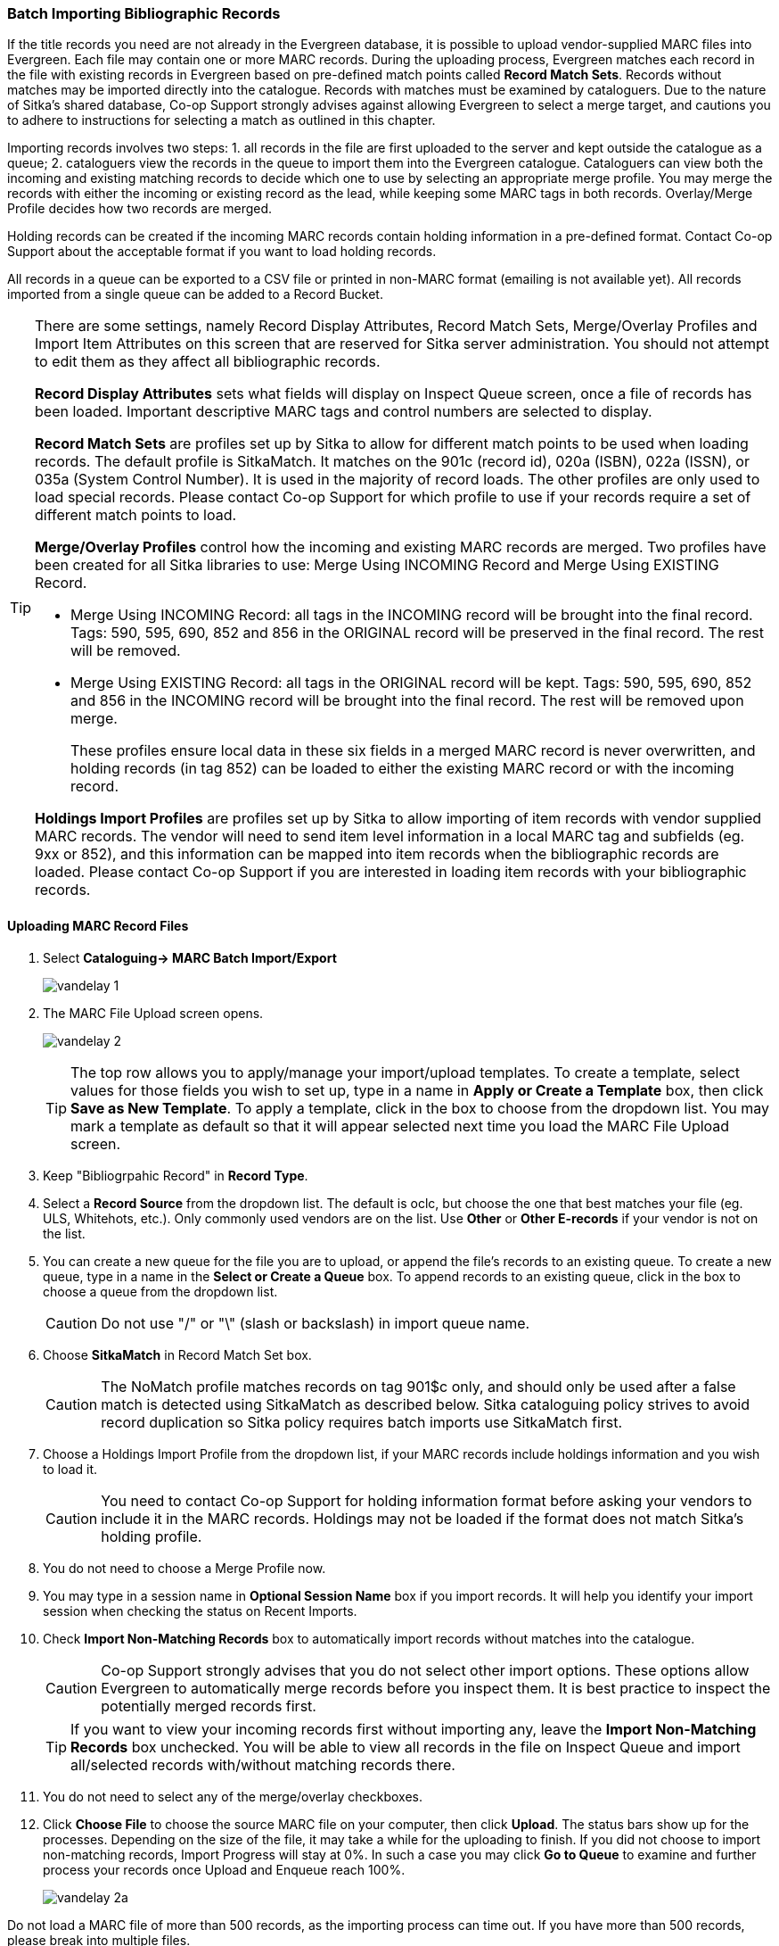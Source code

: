 Batch Importing Bibliographic Records
~~~~~~~~~~~~~~~~~~~~~~~~~~~~~~~~~~~~~

If the title records you need are not already in the Evergreen database, it is possible to upload vendor-supplied MARC files into Evergreen. Each file may contain one or more MARC records. During the uploading process, Evergreen matches each record in the file with existing records in Evergreen based on pre-defined match points called *Record Match Sets*. Records without matches may be imported directly into the catalogue. Records with matches must be examined by cataloguers. Due to the nature of Sitka's shared database, Co-op Support strongly advises against allowing Evergreen to select a merge target, and cautions you to adhere to instructions for selecting a match as outlined in this chapter.

Importing records involves two steps: 1. all records in the file are first uploaded to the server and kept outside the catalogue as a queue; 2. cataloguers view the records in the queue to import them into the Evergreen catalogue. Cataloguers can view both the incoming and existing matching records to decide which one to use by selecting an appropriate merge profile. You may merge the records with either the incoming or existing record as the lead, while keeping some MARC tags in both records. Overlay/Merge Profile decides how two records are merged.

Holding records can be created if the incoming MARC records contain holding information in a pre-defined format. Contact Co-op Support about the acceptable format if you want to load holding records.

All records in a queue can be exported to a CSV file or printed in non-MARC format (emailing is not available yet). All records imported from a single queue can be added to a Record Bucket.

[TIP]
=====
There are some settings, namely Record Display Attributes, Record Match Sets, Merge/Overlay Profiles and Import Item Attributes on this screen that are reserved for Sitka server administration. You should not attempt to edit them as they affect all bibliographic records.

*Record Display Attributes* sets what fields will display on Inspect Queue screen, once a file of records has been loaded. Important descriptive MARC tags and control numbers are selected to display.

*Record Match Sets* are profiles set up by Sitka to allow for different match points to be used when loading records. The default profile is SitkaMatch. It matches on the 901c (record id),  020a (ISBN), 022a (ISSN), or 035a (System Control Number). It is used in the majority of record loads. The other profiles are only used to load special records. Please contact Co-op Support for which profile to use if your records require a set of different match points to load.

*Merge/Overlay Profiles* control how the incoming and existing MARC records are merged. Two profiles have been created for all Sitka libraries to use: Merge Using INCOMING Record and Merge Using EXISTING Record.

* Merge Using INCOMING Record: all tags in the INCOMING record will be brought into the final record. Tags: 590, 595, 690, 852 and 856 in the ORIGINAL record will be preserved in the final record. The rest will be removed.
* Merge Using EXISTING Record: all tags in the ORIGINAL record will be kept. Tags: 590, 595, 690, 852 and 856 in the INCOMING record will be brought into the final record. The rest will be removed upon merge.
+
These profiles ensure local data in these six fields in a merged MARC record is never overwritten, and holding records (in tag 852) can be loaded to either the existing MARC record or with the incoming record.

*Holdings Import Profiles* are profiles set up by Sitka to allow importing of item records with vendor supplied MARC records. The vendor will need to send item level information in a local MARC tag and subfields (eg. 9xx or 852), and this information can be mapped into item records when the bibliographic records are loaded. Please contact Co-op Support if you are interested in loading item records with your bibliographic records.
=====

Uploading MARC Record Files
^^^^^^^^^^^^^^^^^^^^^^^^^^^^

. Select *Cataloguing-> MARC Batch Import/Export*
+
image:images/cat/vandelay-1.png[]
+
. The MARC File Upload screen opens.
+
image:images/cat/vandelay-2.png[]
+
[TIP]
=====
The top row allows you to apply/manage your import/upload templates. To create a template, select values for those fields you wish to set up, type in a name in *Apply or Create a Template* box, then click *Save as New Template*. To apply a template, click in the box to choose from the dropdown list. You may mark a template as default so that it will appear selected next time you load the MARC File Upload screen. 
=====
+
. Keep "Bibliogrpahic Record" in *Record Type*.
. Select a *Record Source* from the dropdown list. The default is oclc, but choose the one that best matches your file (eg. ULS, Whitehots, etc.). Only commonly used vendors are on the list. Use *Other* or *Other E-records* if your vendor is not on the list.
. You can create a new queue for the file you are to upload, or append the file's records to an existing queue. To create a new queue, type in a name in the *Select or Create a Queue* box. To append records to an existing queue, click in the box to choose a queue from the dropdown list.
+
[CAUTION]
=========
Do not use "/" or "\" (slash or backslash) in import queue name.
=========
+
. Choose *SitkaMatch* in Record Match Set box.
+
[CAUTION]
=========
The NoMatch profile matches records on tag 901$c only, and should only be used after a false match is detected using SitkaMatch as described below. Sitka cataloguing policy strives to avoid record duplication so Sitka policy requires batch imports use SitkaMatch first.
=========
+
. Choose a Holdings Import Profile from the dropdown list, if your MARC records include holdings information and you wish to load it.
+
[CAUTION]
=========
You need to contact Co-op Support for holding information format before asking your vendors to include it in the MARC records. Holdings may not be loaded if the format does not match Sitka's holding profile.
=========
+
. You do not need to choose a Merge Profile now.
+
. You may type in a session name in *Optional Session Name* box if you import records. It will help you identify your import session when checking the status on Recent Imports.
+
. Check *Import Non-Matching Records* box to automatically import records without matches into the catalogue.
+
[CAUTION]
=========
Co-op Support strongly advises that you do not select other import options. These options allow Evergreen to automatically merge records before you inspect them. It is best practice to inspect the potentially merged records first.
=========
+
[TIP]
=====
If you want to view your incoming records first without importing any, leave the *Import Non-Matching Records* box unchecked. You will be able to view all records in the file on Inspect Queue and import all/selected records with/without matching records there.
=====
+
. You do not need to select any of the merge/overlay checkboxes.
+
. Click *Choose File* to choose the source MARC file on your computer, then click *Upload*. The status bars show up for the processes. Depending on the size of the file, it may take a while for the uploading to finish. If you did not choose to import non-matching records, Import Progress will stay at 0%. In such a case you may click *Go to Queue* to examine and further process your records once Upload and Enqueue reach 100%. 
+
image::images/cat/vandelay-2a.png[]
[CAUTION]
=========
Do not load a MARC file of more than 500 records, as the importing process can time out. If you have more than 500 records, please break into multiple files.
=========
[TIP]
=====
Records in a queue are saved on the server, but are outside the catalogue. By importing, you bring the records into the catalogue.
=====

Importing and Merging Records from Queues
^^^^^^^^^^^^^^^^^^^^^^^^^^^^^^^^^^^^^^^^^^

If you want to import records from MARC files already uploaded, go to *Cataloguing -> MARC Batch Export/Import*, then click *Inspect Queue*. Double click the queue that you wish to examine and import records from. The Queue Summary screen will open.

image::images/cat/vandelay-2b.png[]

If you continue to import records right after uploading the MARC file, click *Go to Queue* to load the Queue Summary.

. The *Queue Summary* shows the total number of MARC records in the queue, and items contained in these records, if any, how many of them have been imported, and how many of them encountered an error when Evergreen attempted to import them.
+
The *Queue Actions* lists the actions you can take from this screen.  
+
If you imported holdings with the MARC records, you may click *View Import Items* to view them.
+
You can export non-imported records to a MARC file by clicking *Export Non-Imported Records*. You can work on these records and load them later.
+
You can add all imported MARC records in the queue to a Record Bucket by using *Copy Queue to Bucket*.
+
image::images/cat/vandelay-3.png[]
+
. You should view all records to determine which one to use. To view the incoming record in the queue, double click a line. 
+
image::images/cat/vandelay-4.png[]
+
. To view match records, click the blue number in *Matches* column.
+
image::images/cat/vandelay-5.png[]
+
. You will see the match records' ID number and some non-MARC information. Click the blue record id. The default tab is Copy Table. Click *MARC View* to view a record. Use browser's Go Back function to exit MARC View
+
image::images/cat/vandelay-5a.png[]
[TIP]
=====
Match Score is the total score from all matched fields specified in the Record Match Set.

The list below shows the matching points and the scores assigned to each point of SitkaMatch. Match scores are used to indicate how well two records are matched. For example, if two records contain the same value in tag 010$a, highly likely they are matches. So tag 010$a is assigned a very high score. If the incoming and existing records match on tag 010$a and 020$a, the match score will be 600.

* 010$a: 500
* 020$a: 100
* 024$a: 100
* 022$a: 90
* 035$a: 25

If you see a score of 9999, it means the incoming record has the same value in tag 901$c, which is the record id in Evergreen. Likely you will see it when you load a record that was exported from Evergreen.
=====

. Upon inspecting both incoming and existing record(s), if the match record is a true match but a brief record, you may mark the match MARC record as a merge target by selecting the checkbox in front of the record in the Merge Target column. Click *Back to Import Queue* once done.
+
If the match record in Evergreen is a true match but a full record, Sitka policy requires you to use the existing record instead of importing another. Do not import the record.
+
image::images/cat/vandelay-6.png[]
+
However, if the incoming record contains local information in tags 590, 595, 690, 852 or 856 that you want to bring into the existing record, such as loading holding records to existing MARC records, you need to mark the match record as a merge target. In this scenario you would use the *Merge Using EXISTING Record* merge profile in next step. If you are interested in loading holdings/item information, please contact Co-op support to set it up.

. After you have marked a merge target, you may select the record once you are back on the Record Queue screen.
+
You may inspect other records on the list. Once finished inspecting the list, click *Import Selected Records* under Queue Actions.
+
image::images/cat/vandelay-7.png[]
+
. You are back on MARC File Upload screen with a selected import session. Make import options, and click *Upload* to import the records. If you wish not to carry on the import, you may click *Clear Selection*.
+
image::images/cat/vandelay-8.png[]
+
[CAUTION]
=========
*Upload* button remains inactive until all required import options are made.
=========
For Merge Profile, choose one of the following based on which record should be the lead.

* Merge Using INCOMING Record: uses the incoming record as the lead. Information in existing record in tags 590, 595, 690, 852 (holdings) and 856 will be kept.
* Merge Using EXISTING Record: uses the existing record in the catalogue as the lead. Information in the incoming record in tags 590, 595, 690, 852 (holdings) and 856 will be kept. Use this profile when you attach holdings in your MARC file to existing Evergreen MARC records.


If you have marked a merge target, you do not need to select any further import options. The marked target will be merged. If you have not already imported non-matching records you can now select Import Non-Matching Records.

[TIP]
=====
Merge On Exact Match (901c), Merge On Single Match, and Merge On Best Match are designed to allow Evergreen to programmatically select the best match. Due to the nature of Sitka's shared database, Co-op Support strongly advises against allowing Evergreen to select a merge target and cautions you to adhere to instructions for selecting a match as outlined above.
=====

Do not use Best/Single Match Minimum Quality Ratio or Insufficient Quality Fall-Through Profile at this time.

If you have on-order brief item records and wish to overlay them with full item records loaded via the MARC records, you need to select checkbox Auto-overlay On-order Cataloguing Copies. Evergreen will overlay the items having matching circulating library and On-order status.

If you load items for multiple branches or a branch other than your working location, you need to select the checkbox Use Org Unit Matching in Copy to Determine Best Match, too.

[CAUTION]
=========
The option Auto-Overlay In-process Acquisitions Copies should only be used if you are working with on-order line items created in the Acquisitions module. For more details please see Auto-Overlay In Process Acquisitions Copies
=========
+
. Once the records are imported, the display is back on Queue Summary screen. You will see the Import Time column is filled in for the selected records. The imported record id is displayed in Imported As column.
+
[TIP]
=====
A record can be imported only once.

Sitka has profiled certain fields, primarily 9xx fields, to be automatically stripped when records are imported through Batch Import. The default fields that are stripped are 906, 923, 925, 936, 948, 955, 959, 963.
=====


Managing Queues
^^^^^^^^^^^^^^^

Queues are viewable to the login account only. They will remain on the server until they are deleted. You can delete a queue after importing is finished, or you can keep it and delete it later.

To view a queue, go to *Cataloguing -> MARC Batch Import/Export*. The default screen is Import Records. Click *Inspect Queue* tab to manage and view existing queues used in MARC Batch Import.

Under Inspect Queue you can click on an existing queue to view and import records that have already been queued for importing or simply view records that have already been imported.

To delete queues, select the checkbox in front of the queue name and click *Delete Selected* on the action list.

image::images/cat/vandelay-9.png[]
